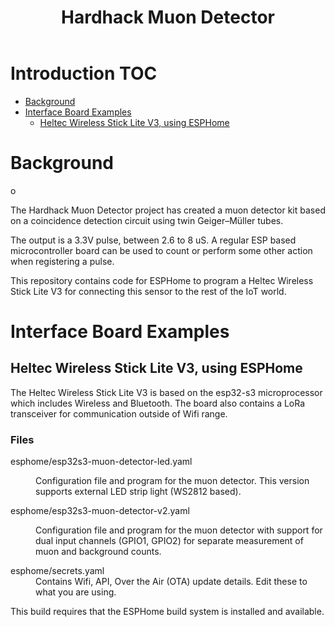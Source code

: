 #+TITLE: Hardhack Muon Detector

* Introduction :TOC:
- [[#background][Background]]
- [[#interface-board-examples][Interface Board Examples]]
  - [[#heltec-wireless-stick-lite-v3-using-esphome][Heltec Wireless Stick Lite V3, using ESPHome]]

* Background

[[file:images/muon-detector-3.jpg]]

o[[file:images/muon-detector.jpg]]

[[file:images/muon-detector-2.jpg]]

The Hardhack Muon Detector project has created a muon detector kit based on a
coincidence detection circuit using twin Geiger–Müller tubes.

The output is a 3.3V pulse, between 2.6 to 8 uS. A regular ESP based
microcontroller board can be used to count or perform some other action when
registering a pulse.

[[file:images/muon-background-counter.jpeg]]

This repository contains code for ESPHome to program a Heltec Wireless Stick Lite V3
for connecting this sensor to the rest of the IoT world.

* Interface Board Examples

** Heltec Wireless Stick Lite V3, using ESPHome

The Heltec Wireless Stick Lite V3 is based on the esp32-s3 microprocessor which
includes Wireless and Bluetooth. The board also contains a LoRa transceiver for
communication outside of Wifi range.

*** Files
- esphome/esp32s3-muon-detector-led.yaml :: Configuration file and program for
  the muon detector. This version supports external LED strip light (WS2812
  based).
  
- esphome/esp32s3-muon-detector-v2.yaml :: Configuration file and program for
  the muon detector with support for dual input channels (GPIO1, GPIO2) for
  separate measurement of muon and background counts. 

- esphome/secrets.yaml :: Contains Wifi, API, Over the Air (OTA) update details.
  Edit these to what you are using.

This build requires that the ESPHome build system is installed and available.

